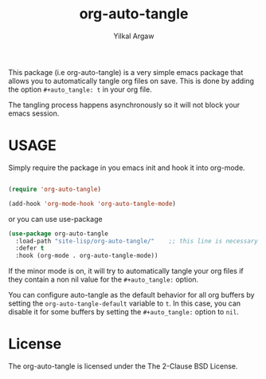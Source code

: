 #+title: org-auto-tangle
#+author: Yilkal Argaw


This package (i.e org-auto-tangle) is a very simple emacs package that
allows you to automatically tangle org files on save. This is done by
adding the option ~#+auto_tangle: t~ in your org file.

The tangling process happens asynchronously so it will not block your
emacs session.

* USAGE 

Simply require the package in you emacs init and hook it into org-mode.

#+begin_src emacs-lisp

(require 'org-auto-tangle)

(add-hook 'org-mode-hook 'org-auto-tangle-mode)

#+end_src

or you can use use-package

#+begin_src emacs-lisp
(use-package org-auto-tangle
  :load-path "site-lisp/org-auto-tangle/"    ;; this line is necessary only if you cloned the repo in your site-lisp directory 
  :defer t
  :hook (org-mode . org-auto-tangle-mode))
#+end_src

If the minor mode is on, it will try to automatically tangle
your org files if they contain a non nil value for the
~#+auto_tangle:~ option.

You can configure auto-tangle as the default behavior for all org buffers by
setting the ~org-auto-tangle-default~ variable to ~t~. In this case, you can disable
it for some buffers by setting the ~#+auto_tangle:~ option to ~nil~.

* License

The org-auto-tangle is licensed under the The 2-Clause BSD License.
